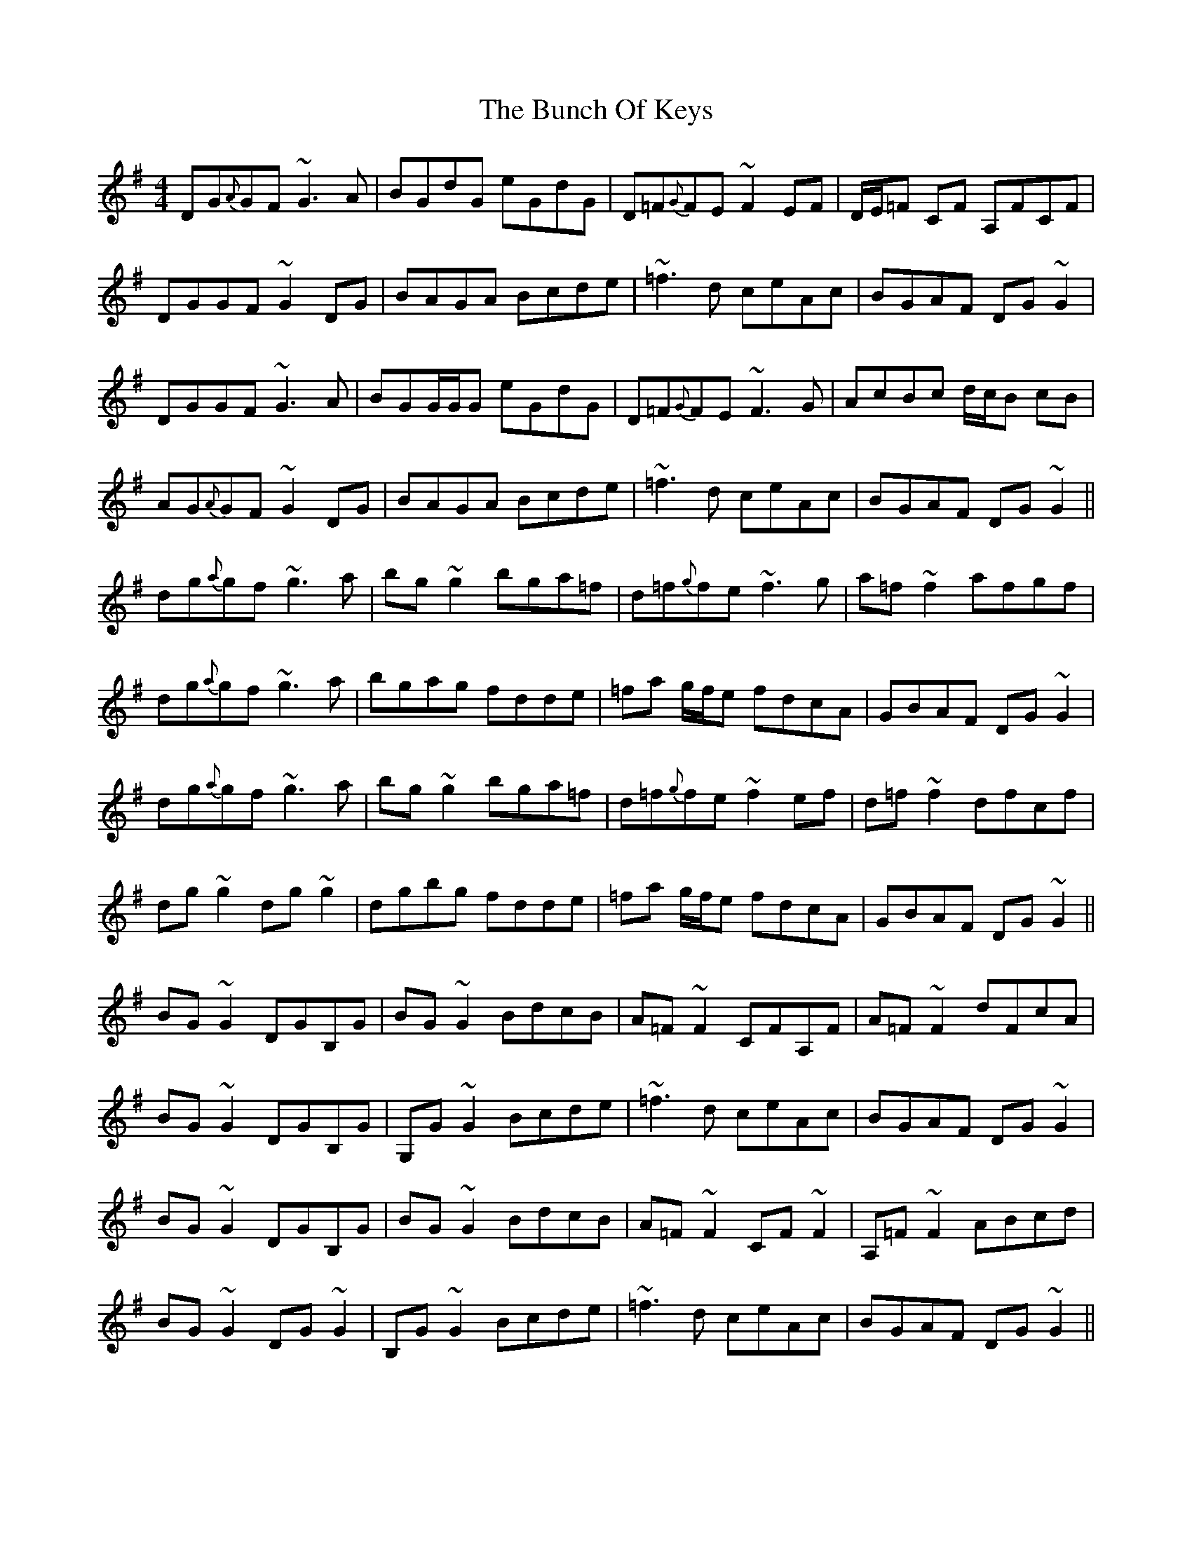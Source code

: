 X: 5460
T: Bunch Of Keys, The
R: reel
M: 4/4
K: Gmajor
DG{A}GF ~G3 A|BGdG eGdG|D=F{G}FE ~F2 EF|D/E/=F CF A,FCF|
DGGF ~G2 DG|BAGA Bcde|~=f3d ceAc|BGAF DG~G2|
DGGF ~G3 A|BGG/G/G eGdG|D=F{G}FE ~F3G|AcBc d/c/B cB|
AG{A}GF ~G2 DG|BAGA Bcde|~=f3d ceAc|BGAF DG~G2||
dg{a}gf ~g3 a|bg~g2 bga=f|d=f{g}fe ~f3g|a=f~f2 afgf|
dg{a}gf ~g3a|bgag fdde|=fa g/f/e fdcA|GBAF DG~G2|
dg{a}gf ~g3 a|bg~g2 bga=f|d=f{g}fe ~f2ef|d=f~f2 dfcf|
dg~g2 dg ~g2|dgbg fdde|=fa g/f/e fdcA|GBAF DG~G2||
BG~G2 DGB,G|BG~G2 BdcB|A=F~F2 CFA,F|A=F~F2 dFcA|
BG~G2 DGB,G|G,G~G2 Bcde|~=f3d ceAc|BGAF DG~G2|
BG~G2 DGB,G|BG~G2 BdcB|A=F~F2 CF~F2|A,=F~F2 ABcd|
BG~G2 DG~G2|B,G~G2 Bcde|~=f3d ceAc|BGAF DG~G2||

